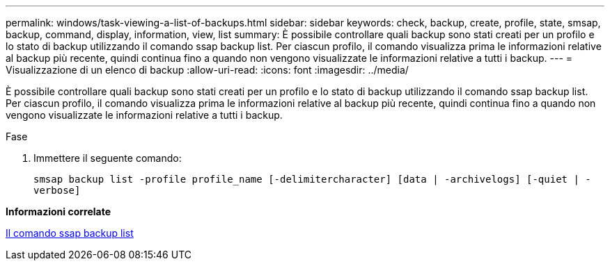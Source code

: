 ---
permalink: windows/task-viewing-a-list-of-backups.html 
sidebar: sidebar 
keywords: check, backup, create, profile, state, smsap, backup, command, display, information, view, list 
summary: È possibile controllare quali backup sono stati creati per un profilo e lo stato di backup utilizzando il comando ssap backup list. Per ciascun profilo, il comando visualizza prima le informazioni relative al backup più recente, quindi continua fino a quando non vengono visualizzate le informazioni relative a tutti i backup. 
---
= Visualizzazione di un elenco di backup
:allow-uri-read: 
:icons: font
:imagesdir: ../media/


[role="lead"]
È possibile controllare quali backup sono stati creati per un profilo e lo stato di backup utilizzando il comando ssap backup list. Per ciascun profilo, il comando visualizza prima le informazioni relative al backup più recente, quindi continua fino a quando non vengono visualizzate le informazioni relative a tutti i backup.

.Fase
. Immettere il seguente comando:
+
`smsap backup list -profile profile_name [-delimitercharacter] [data | -archivelogs] [-quiet | -verbose]`



*Informazioni correlate*

xref:reference-the-smosmsapbackup-list-command.adoc[Il comando ssap backup list]
